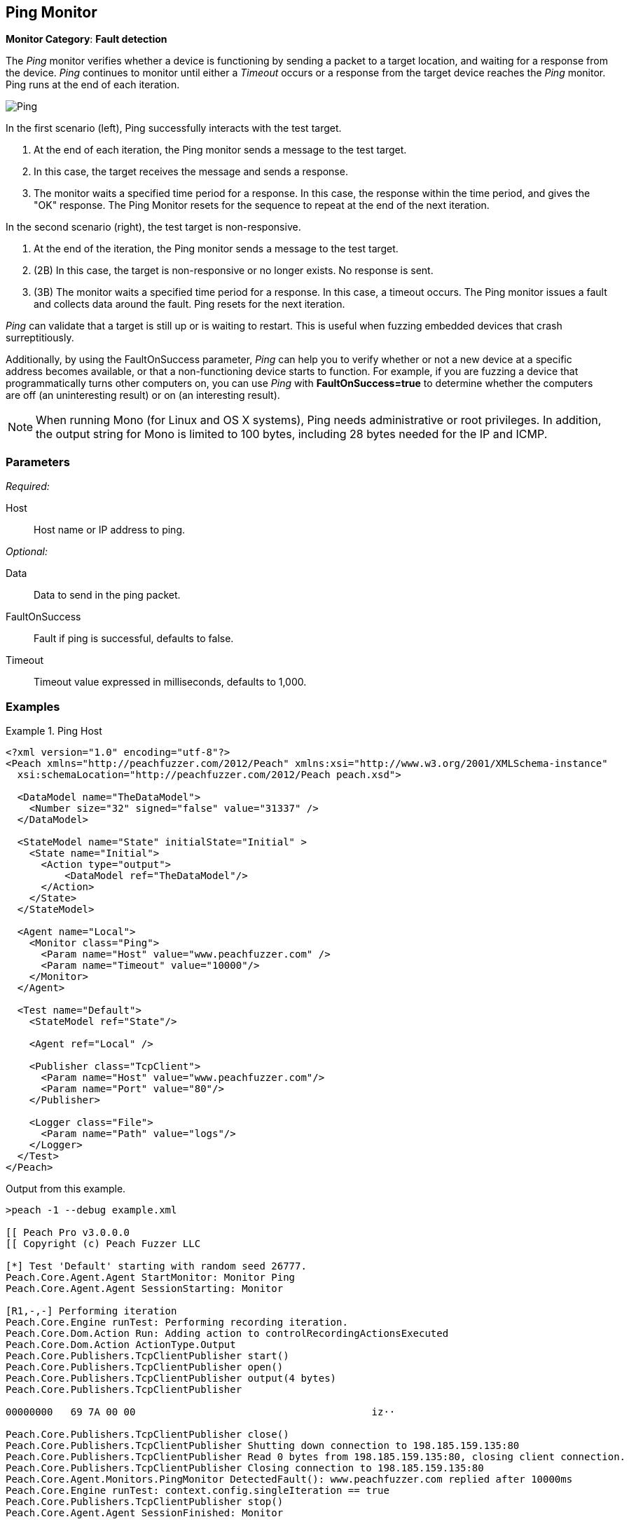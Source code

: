 <<<
[[Monitors_Ping]]
== Ping Monitor

*Monitor Category*: *Fault detection*

The _Ping_ monitor verifies whether a device is functioning by sending a packet to a target location,
and waiting for a response from the device. _Ping_ continues to monitor until either a _Timeout_ occurs
or a response from the target device reaches the _Ping_ monitor. Ping runs at the end of each iteration.

image::{images}/Common/Monitors/Ping.png[scalewidth="50%"]

In the first scenario (left), Ping successfully interacts with the test target.

. At the end of each iteration, the Ping monitor sends a message to the test target.
. In this case, the target receives the message and sends a response.
. The monitor waits a specified time period for a response. In this case, the response
within the time period, and gives the "OK" response. The Ping Monitor resets for the
sequence to repeat at the end of the next iteration.

In the second scenario (right), the test target is non-responsive.

. At the end of the iteration, the Ping monitor sends a message to the test target.
. (2B) In this case, the target is non-responsive or no longer exists. No response is sent.
. (3B) The monitor waits a specified time period for a response. In this case, a timeout
occurs. The Ping monitor issues a fault and collects data around the fault. Ping resets
for the next iteration.

_Ping_ can validate that a target is still up or is waiting to restart. This is useful when fuzzing
embedded devices that crash surreptitiously.

Additionally, by using the FaultOnSuccess parameter, _Ping_ can help you to verify whether
or not a new device at a specific address becomes available, or that a non-functioning device
starts to function. For example, if you are fuzzing a device that programmatically turns
other computers on, you can use _Ping_ with *FaultOnSuccess=true* to determine whether the
computers are off (an uninteresting result) or on (an interesting result).

NOTE: When running Mono (for Linux and OS X systems), Ping needs administrative or root privileges. In addition, the output string for Mono is limited to 100 bytes, including 28 bytes needed for the IP and ICMP.

=== Parameters

_Required:_

Host:: Host name or IP address to ping.

_Optional:_

Data:: Data to send in the ping packet.
FaultOnSuccess:: Fault if ping is successful, defaults to false.
Timeout:: Timeout value expressed in milliseconds, defaults to 1,000.


=== Examples

ifdef::peachug[]

.Ping Host
====================

This parameter example is from a setup that pings the Peach Fuzzer, LLC, website.

[cols="1,2" options="header",halign="center"]
|==========================================================
|Parameter    |Value
|Host         |`www.peachfuzzer.com`
|Timeout      |`10000`
|==========================================================
====================

endif::peachug[]


ifndef::peachug[]

.Ping Host
==============
[source,xml]
----
<?xml version="1.0" encoding="utf-8"?>
<Peach xmlns="http://peachfuzzer.com/2012/Peach" xmlns:xsi="http://www.w3.org/2001/XMLSchema-instance"
  xsi:schemaLocation="http://peachfuzzer.com/2012/Peach peach.xsd">

  <DataModel name="TheDataModel">
    <Number size="32" signed="false" value="31337" />
  </DataModel>

  <StateModel name="State" initialState="Initial" >
    <State name="Initial">
      <Action type="output">
          <DataModel ref="TheDataModel"/>
      </Action>
    </State>
  </StateModel>

  <Agent name="Local">
    <Monitor class="Ping">
      <Param name="Host" value="www.peachfuzzer.com" />
      <Param name="Timeout" value="10000"/>
    </Monitor>
  </Agent>

  <Test name="Default">
    <StateModel ref="State"/>

    <Agent ref="Local" />

    <Publisher class="TcpClient">
      <Param name="Host" value="www.peachfuzzer.com"/>
      <Param name="Port" value="80"/>
    </Publisher>

    <Logger class="File">
      <Param name="Path" value="logs"/>
    </Logger>
  </Test>
</Peach>
----

Output from this example.

----
>peach -1 --debug example.xml

[[ Peach Pro v3.0.0.0
[[ Copyright (c) Peach Fuzzer LLC

[*] Test 'Default' starting with random seed 26777.
Peach.Core.Agent.Agent StartMonitor: Monitor Ping
Peach.Core.Agent.Agent SessionStarting: Monitor

[R1,-,-] Performing iteration
Peach.Core.Engine runTest: Performing recording iteration.
Peach.Core.Dom.Action Run: Adding action to controlRecordingActionsExecuted
Peach.Core.Dom.Action ActionType.Output
Peach.Core.Publishers.TcpClientPublisher start()
Peach.Core.Publishers.TcpClientPublisher open()
Peach.Core.Publishers.TcpClientPublisher output(4 bytes)
Peach.Core.Publishers.TcpClientPublisher

00000000   69 7A 00 00                                        iz··

Peach.Core.Publishers.TcpClientPublisher close()
Peach.Core.Publishers.TcpClientPublisher Shutting down connection to 198.185.159.135:80
Peach.Core.Publishers.TcpClientPublisher Read 0 bytes from 198.185.159.135:80, closing client connection.
Peach.Core.Publishers.TcpClientPublisher Closing connection to 198.185.159.135:80
Peach.Core.Agent.Monitors.PingMonitor DetectedFault(): www.peachfuzzer.com replied after 10000ms
Peach.Core.Engine runTest: context.config.singleIteration == true
Peach.Core.Publishers.TcpClientPublisher stop()
Peach.Core.Agent.Agent SessionFinished: Monitor

[*] Test 'Default' finished.
----
==============

endif::peachug[]

=== Return codes

If a ping is successful, the _Ping_ monitor records IPStatus.Success. Other return values indicate a failure. The following list identifies and describes the possible return codes.

IPStatus.Success::
  Reply from <device>+++::+++ bytes=<count> time=<elapsed time>ms TTL=<time remaining>.

IPStatus.Unknown::
  The ICMP echo request failed for an unknown reason.

IPStatus.DestinationNetworkUnreachable::
  The ICMP echo request failed because the network that contains the destination computer is not reachable.

IPStatus.DestinationHostUnreachable::
  The ICMP echo request failed because the destination computer is not reachable.

IPStatus.DestinationProhibited::
  The ICMP echo request failed because contact with the destination computer is administratively prohibited.

IPStatus.DestinationPortUnreachable::
  The ICMP echo request failed because the port on the destination computer is not available.

IPStatus.NoResources::
  The ICMP echo request failed because of insufficient network resources.

IPStatus.BadOption::
  The ICMP echo request failed because it contains an invalid option.

IPStatus.HardwareError::
  The ICMP echo request failed because of a hardware error.

IPStatus.PacketTooBig::
  The ICMP echo request failed because the packet containing the request is larger than
the maximum transmission unit (MTU) of a node (router or gateway) located between the
source and destination. The MTU defines the maximum size of a transmittable packet.

IPStatus.TimedOut::
  The ICMP echo reply was not received within the allotted time.

IPStatus.BadRoute::
  The ICMP echo request failed because there is no valid route between the source and
destination computers.

IPStatus.TtlExpired::
  The ICMP echo request failed because its Time to Live (TTL) value reached zero, causing
the forwarding node (router or gateway) to discard the packet.

IPStatus.TtlReassemblyTimeExceeded::
  The ICMP echo request failed because the packet was divided into fragments for transmission
and all of the fragments were not received within the time allotted for reassembly.

IPStatus.ParameterProblem::
  The ICMP echo request failed because a node (router or gateway) encountered problems while
processing the packet header.

IPStatus.SourceQuench::
  The ICMP echo request failed because the packet was discarded. This occurs when the source
computer's output queue has insufficient storage space, or when packets arrive at the
destination too quickly to be processed.

IPStatus.BadDestination::
  The ICMP echo request failed because the destination IP address cannot receive ICMP echo
requests or should never appear in the destination address field of any IP datagram.

IPStatus.DestinationUnreachable::
  The ICMP echo request failed because the destination computer that is specified in an ICMP
echo message is not reachable; the exact cause of problem is unknown.

IPStatus.TimeExceeded::
  The ICMP echo request failed because its Time to Live (TTL) value reached zero, causing the
forwarding node (router or gateway) to discard the packet.

IPStatus.BadHeader::
  The ICMP echo request failed because the header is invalid.

IPStatus.UnrecognizedNextHeader::
  The ICMP echo request failed because the Next Header field does not contain a recognized
value. The Next Header field indicates the extension header type (if present) or the protocol
above the IP layer, for example, TCP or UDP.

IPStatus.IcmpError::
  The ICMP echo request failed because of an ICMP protocol error.

IPStatus.DestinationScopeMismatch::
  The ICMP echo request failed because the source address and destination address that are
specified in an ICMP echo message are not in the same scope. This is typically caused by
a router forwarding a packet using an interface that is outside the scope of the source
address. Address scopes (link-local, site-local, and global scope) determine where on
the network an address is valid.


